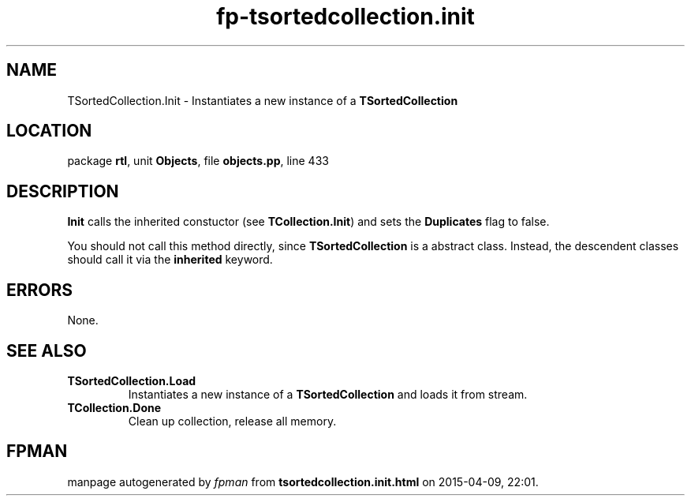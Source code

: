 .\" file autogenerated by fpman
.TH "fp-tsortedcollection.init" 3 "2014-03-14" "fpman" "Free Pascal Programmer's Manual"
.SH NAME
TSortedCollection.Init - Instantiates a new instance of a \fBTSortedCollection\fR 
.SH LOCATION
package \fBrtl\fR, unit \fBObjects\fR, file \fBobjects.pp\fR, line 433
.SH DESCRIPTION
\fBInit\fR calls the inherited constuctor (see \fBTCollection.Init\fR) and sets the \fBDuplicates\fR flag to false.

You should not call this method directly, since \fBTSortedCollection\fR is a abstract class. Instead, the descendent classes should call it via the \fBinherited\fR keyword.


.SH ERRORS
None.


.SH SEE ALSO
.TP
.B TSortedCollection.Load
Instantiates a new instance of a \fBTSortedCollection\fR and loads it from stream.
.TP
.B TCollection.Done
Clean up collection, release all memory.

.SH FPMAN
manpage autogenerated by \fIfpman\fR from \fBtsortedcollection.init.html\fR on 2015-04-09, 22:01.

